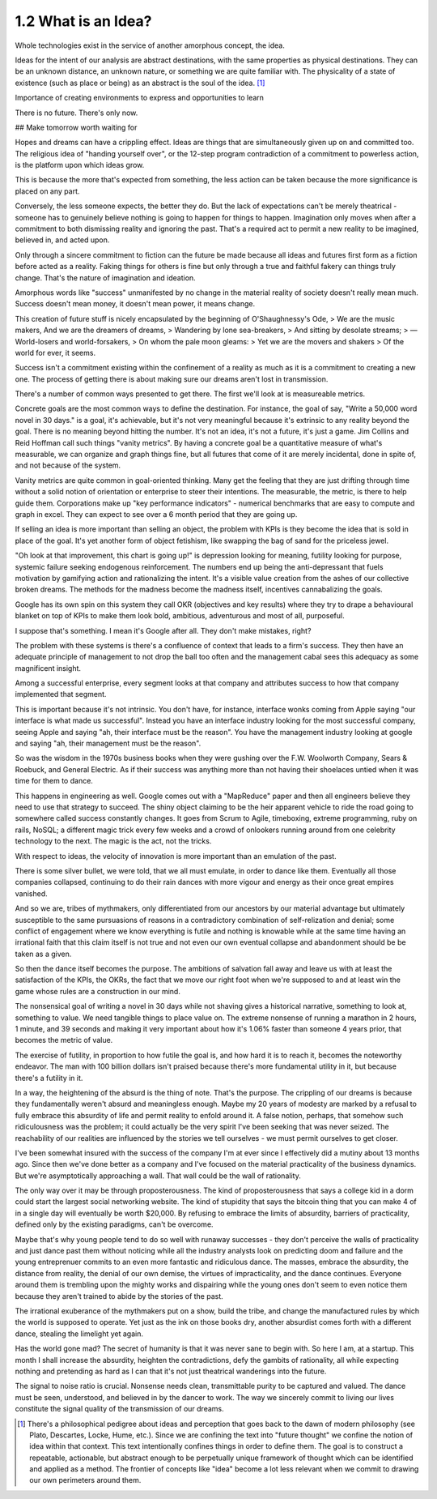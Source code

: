 1.2 What is an Idea?
--------------------

Whole technologies exist in the service of another amorphous concept, the idea.

Ideas for the intent of our analysis are abstract destinations, with the same properties as physical destinations. They can be an unknown distance, an unknown nature, or something we are quite familiar with. The physicality of a state of existence (such as place or being) as an abstract is the soul of the idea. [#]_

Importance of creating environments to express and opportunities to learn

There is no future. There's only now.

## Make tomorrow worth waiting for

Hopes and dreams can have a crippling effect.  Ideas are things that are simultaneously given up on and committed too. The religious idea of "handing yourself over", or the 12-step program contradiction of a commitment to powerless action, is the platform upon which ideas grow.

This is because the more that's expected from something, the less action can be taken because the more significance is placed on any part.

Conversely, the less someone expects, the better they do. But the lack of expectations can't be merely theatrical - someone has to genuinely believe nothing is going to happen for things to happen. Imagination only moves when after a commitment to both dismissing reality and ignoring the past.  That's a required act to permit a new reality to be imagined, believed in, and acted upon. 

Only through a sincere commitment to fiction can the future be made because all ideas and futures first form as a fiction before acted as a reality.  Faking things for others is fine but only through a true and faithful fakery can things truly change. That's the nature of imagination and ideation.

Amorphous words like "success" unmanifested by no change in the material reality of society doesn't really mean much. Success doesn't mean money, it doesn't mean power, it means change.

This creation of future stuff is nicely encapsulated by the beginning of O'Shaughnessy's Ode, 
> We are the music makers, And we are the dreamers of dreams, 
> Wandering by lone sea-breakers,
> And sitting by desolate streams;
> — World-losers and world-forsakers, 
> On whom the pale moon gleams: 
> Yet we are the movers and shakers 
> Of the world for ever, it seems.

Success isn't a commitment existing within the confinement of a reality as much as it is a commitment to creating a new one. The process of getting there is about making sure our dreams aren't lost in transmission. 

There's a number of common ways presented to get there. The first we'll look at is measureable metrics.

Concrete goals are the most common ways to define the destination. For instance, the goal of say, "Write a 50,000 word novel in 30 days." is a goal, it's achievable, but it's not very meaningful because it's extrinsic to any reality beyond the goal. There is no meaning beyond hitting the number. It's not an idea, it's not a future, it's just a game. Jim Collins and Reid Hoffman call such things "vanity metrics". By having a concrete goal be a quantitative measure of what's measurable, we can organize and graph things fine, but all futures that come of it are merely incidental, done in spite of, and not because of the system.

Vanity metrics are quite common in goal-oriented thinking. Many get the feeling that they are just drifting through time without a solid notion of orientation or enterprise to steer their intentions.  The measurable, the metric, is there to help guide them. Corporations make up "key performance indicators" - numerical benchmarks that are easy to compute and graph in excel. They can expect to see over a 6 month period that they are going up.

If selling an idea is more important than selling an object, the problem with KPIs is they become the idea that is sold in place of the goal. It's yet another form of object fetishism, like swapping the bag of sand for the priceless jewel.

"Oh look at that improvement, this chart is going up!" is depression looking for meaning, futility looking for purpose, systemic failure seeking endogenous reinforcement. The numbers end up being the anti-depressant that fuels motivation by gamifying action and rationalizing the intent. It's a visible value creation from the ashes of our collective broken dreams.  The methods for the madness become the madness itself, incentives cannabalizing the goals.

Google has its own spin on this system they call OKR (objectives and key results) where they try to drape a behavioural blanket on top of KPIs to make them look bold, ambitious, adventurous and most of all, purposeful. 

I suppose that's something. I mean it's Google after all. They don't make mistakes, right?

The problem with these systems is there's a confluence of context that leads to a firm's success. They then have an adequate principle of management to not drop the ball too often and the management cabal sees this adequacy as some magnificent insight.

Among a successful enterprise, every segment looks at that company and attributes success to how that company implemented that segment.

This is important because it's not intrinsic. You don't have, for instance, interface wonks coming from Apple saying "our interface is what made us successful". Instead you have an interface industry looking for the most successful company, seeing Apple and saying "ah, their interface must be the reason".  You have the management industry looking at google and saying "ah, their management must be the reason". 

So was the wisdom in the 1970s business books when they were gushing over the F.W. Woolworth Company, Sears & Roebuck, and General Electric. As if their success was anything more than not having their shoelaces untied when it was time for them to dance.

This happens in engineering as well. Google comes out with a "MapReduce" paper and then all engineers believe they need to use that strategy to succeed. The shiny object claiming to be the heir apparent vehicle to ride the road going to somewhere called success constantly changes. It goes from Scrum to Agile, timeboxing, extreme programming, ruby on rails, NoSQL; a different magic trick every few weeks and a crowd of onlookers running around from one celebrity technology to the next. The magic is the act, not the tricks. 

With respect to ideas, the velocity of innovation is more important than an emulation of the past.

There is some silver bullet, we were told, that we all must emulate, in order to dance like them. Eventually all those companies collapsed, continuing to do their rain dances with more vigour and energy as their once great empires vanished.

And so we are, tribes of mythmakers, only differentiated from our ancestors by our material advantage but ultimately susceptible to the same pursuasions of reasons in a contradictory combination of self-relization and denial; some conflict of engagement where we know everything is futile and nothing is knowable while at the same time having an irrational faith that this claim itself is not true and not even our own eventual collapse and abandonment should be be taken as a given.

So then the dance itself becomes the purpose. The ambitions of salvation fall away and leave us with at least the satisfaction of the KPIs, the OKRs, the fact that we move our right foot when we're supposed to and at least win the game whose rules are a construction in our mind.

The nonsensical goal of writing a novel in 30 days while not shaving gives a historical narrative, something to look at, something to value. We need tangible things to place value on. The extreme nonsense of running a marathon in 2 hours, 1 minute, and 39 seconds and making it very important about how it's 1.06% faster than someone 4 years prior, that becomes the metric of value.

The exercise of futility, in proportion to how futile the goal is, and how hard it is to reach it, becomes the noteworthy endeavor. The man with 100 billion dollars isn't praised because there's more fundamental utility in it, but because there's a futility in it.

In a way, the heightening of the absurd is the thing of note. That's the purpose. The crippling of our dreams is because they fundamentally weren't absurd and meaningless enough. Maybe my 20 years of modesty are marked by a refusal to fully embrace this absurdity of life and permit reality to enfold around it.  A false notion, perhaps, that somehow such ridiculousness was the problem; it could actually be the very spirit I've been seeking that was never seized. The reachability of our realities are influenced by the stories we tell ourselves - we must permit ourselves to get closer.

I've been somewhat insured with the success of the company I'm at ever since I effectively did a mutiny about 13 months ago.  Since then we've done better as a company and I've focused on the material practicality of the business dynamics.  But we're asymptotically approaching a wall. That wall could be the wall of rationality.

The only way over it may be through proposterousness. The kind of proposterousness that says a college kid in a dorm could start the largest social networking website. The kind of stupidity that says the bitcoin thing that you can make 4 of in a single day will eventually be worth $20,000. By refusing to embrace the limits of absurdity, barriers of practicality, defined only by the existing paradigms, can't be overcome.

Maybe that's why young people tend to do so well with runaway successes - they don't perceive the walls of practicality and just dance past them without noticing while all the industry analysts look on predicting doom and failure and the young entreprenuer commits to an even more fantastic and ridiculous dance.  The masses, embrace the absurdity, the distance from reality, the denial of our own demise, the virtues of impracticality, and the dance continues. Everyone around them is trembling upon the mighty works and dispairing while the young ones don't seem to even notice them because they aren't trained to abide by the stories of the past.

The irrational exuberance of the mythmakers put on a show, build the tribe, and change the manufactured rules by which the world is supposed to operate.  Yet just as the ink on those books dry, another absurdist comes forth with a different dance, stealing the limelight yet again.

Has the world gone mad? The secret of humanity is that it was never sane to begin with.  So here I am, at a startup.  This month I shall increase the absurdity, heighten the contradictions, defy the gambits of rationality, all while expecting nothing and pretending as hard as I can that it's not just theatrical wanderings into the future.

The signal to noise ratio is crucial. Nonsense needs clean, transmittable purity to be captured and valued. The dance must be seen, understood, and believed in by the dancer to work. The way we sincerely commit to living our lives constitute the signal quality of the transmission of our dreams.


.. [#] There's a philosophical pedigree about ideas and perception that goes back to the dawn of modern philosophy (see Plato, Descartes, Locke, Hume, etc.). Since we are confining the text into "future thought" we confine the notion of idea within that context. This text intentionally confines things in order to define them. The goal is to construct a repeatable, actionable, but abstract enough to be perpetually unique framework of thought which can be identified and applied as a method. The frontier of concepts like "idea" become a lot less relevant when we commit to drawing our own perimeters around them.
